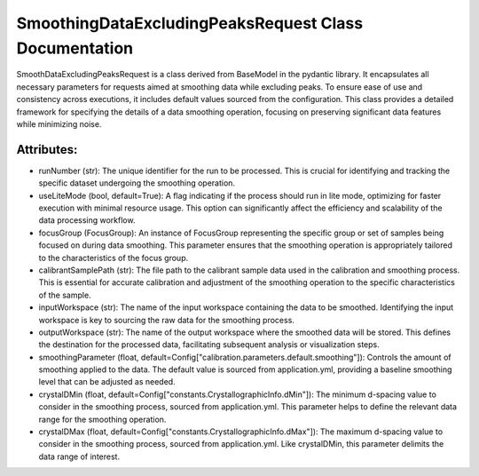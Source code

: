 SmoothingDataExcludingPeaksRequest Class Documentation
======================================================

SmoothDataExcludingPeaksRequest is a class derived from BaseModel in the pydantic library. It encapsulates all necessary parameters for requests
aimed at smoothing data while excluding peaks. To ensure ease of use and consistency across executions, it includes default values sourced from the
configuration. This class provides a detailed framework for specifying the details of a data smoothing operation, focusing on preserving significant
data features while minimizing noise.


Attributes:
-----------

- runNumber (str): The unique identifier for the run to be processed. This is crucial for
  identifying and tracking the specific dataset undergoing the smoothing operation.

- useLiteMode (bool, default=True): A flag indicating if the process should run in lite
  mode, optimizing for faster execution with minimal resource usage. This option can
  significantly affect the efficiency and scalability of the data processing workflow.

- focusGroup (FocusGroup): An instance of FocusGroup representing the specific group or set
  of samples being focused on during data smoothing. This parameter ensures that the
  smoothing operation is appropriately tailored to the characteristics of the focus
  group.

- calibrantSamplePath (str): The file path to the calibrant sample data used in the
  calibration and smoothing process. This is essential for accurate calibration and
  adjustment of the smoothing operation to the specific characteristics of the sample.

- inputWorkspace (str): The name of the input workspace containing the data to be smoothed.
  Identifying the input workspace is key to sourcing the raw data for the smoothing
  process.

- outputWorkspace (str): The name of the output workspace where the smoothed data will be
  stored. This defines the destination for the processed data, facilitating subsequent
  analysis or visualization steps.

- smoothingParameter (float, default=Config["calibration.parameters.default.smoothing"]):
  Controls the amount of smoothing applied to the data. The default value is sourced
  from application.yml, providing a baseline smoothing level that can be adjusted as
  needed.

- crystalDMin (float, default=Config["constants.CrystallographicInfo.dMin"]): The minimum
  d-spacing value to consider in the smoothing process, sourced from application.yml.
  This parameter helps to define the relevant data range for the smoothing operation.

- crystalDMax (float, default=Config["constants.CrystallographicInfo.dMax"]): The maximum
  d-spacing value to consider in the smoothing process, sourced from application.yml.
  Like crystalDMin, this parameter delimits the data range of interest.

